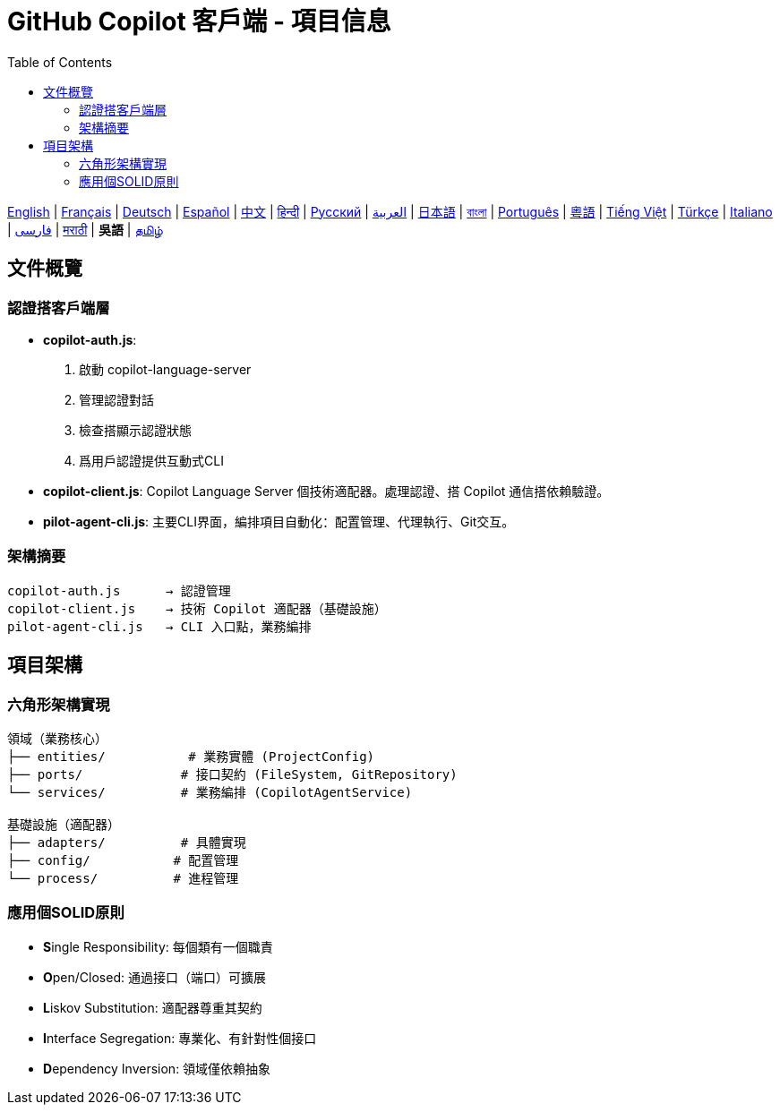 = GitHub Copilot 客戶端 - 項目信息
:toc:
:lang: wuu

[.lead]
link:info.adoc[English] | link:info-fr.adoc[Français] | link:info-de.adoc[Deutsch] | link:info-es.adoc[Español] | link:info-zh.adoc[中文] | link:info-hi.adoc[हिन्दी] | link:info-ru.adoc[Русский] | link:info-ar.adoc[العربية] | link:info-ja.adoc[日本語] | link:info-bn.adoc[বাংলা] | link:info-pt.adoc[Português] | link:info-yue.adoc[粵語] | link:info-vi.adoc[Tiếng Việt] | link:info-tr.adoc[Türkçe] | link:info-it.adoc[Italiano] | link:info-fa.adoc[فارسی] | link:info-mr.adoc[मराठी] | *吳語* | link:info-ta.adoc[தமிழ்]

== 文件概覽

=== 認證搭客戶端層

- **copilot-auth.js**:
  . 啟動 copilot-language-server
  . 管理認證對話
  . 檢查搭顯示認證狀態
  . 爲用戶認證提供互動式CLI

- **copilot-client.js**:
  Copilot Language Server 個技術適配器。處理認證、搭 Copilot 通信搭依賴驗證。

- **pilot-agent-cli.js**:
  主要CLI界面，編排項目自動化：配置管理、代理執行、Git交互。

=== 架構摘要

[source]
----
copilot-auth.js      → 認證管理
copilot-client.js    → 技術 Copilot 適配器（基礎設施）
pilot-agent-cli.js   → CLI 入口點，業務編排
----

== 項目架構

=== 六角形架構實現

[source]
----
領域（業務核心）
├── entities/           # 業務實體 (ProjectConfig)
├── ports/             # 接口契約 (FileSystem, GitRepository)
└── services/          # 業務編排 (CopilotAgentService)

基礎設施（適配器）
├── adapters/          # 具體實現
├── config/           # 配置管理
└── process/          # 進程管理
----

=== 應用個SOLID原則

- **S**ingle Responsibility: 每個類有一個職責
- **O**pen/Closed: 通過接口（端口）可擴展
- **L**iskov Substitution: 適配器尊重其契約
- **I**nterface Segregation: 專業化、有針對性個接口
- **D**ependency Inversion: 領域僅依賴抽象
